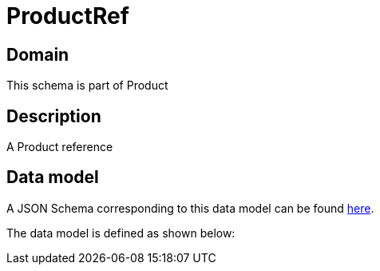 = ProductRef

[#domain]
== Domain

This schema is part of Product

[#description]
== Description

A Product reference


[#data_model]
== Data model

A JSON Schema corresponding to this data model can be found https://tmforum.org[here].

The data model is defined as shown below:

